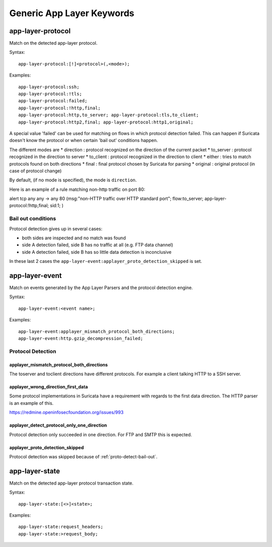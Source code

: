 Generic App Layer Keywords
==========================

app-layer-protocol
------------------

Match on the detected app-layer protocol.

Syntax::

    app-layer-protocol:[!]<protocol>(,<mode>);

Examples::

    app-layer-protocol:ssh;
    app-layer-protocol:!tls;
    app-layer-protocol:failed;
    app-layer-protocol:!http,final;
    app-layer-protocol:http,to_server; app-layer-protocol:tls,to_client;
    app-layer-protocol:http2,final; app-layer-protocol:http1,original;

A special value 'failed' can be used for matching on flows in which
protocol detection failed. This can happen if Suricata doesn't know
the protocol or when certain 'bail out' conditions happen.

The different modes are
* direction : protocol recognized on the direction of the current packet
* to_server : protocol recognized in the direction to server
* to_client : protocol recognized in the direction to client
* either : tries to match protocols found on both directions
* final : final protocol chosen by Suricata for parsing
* original : original protocol (in case of protocol change)

By default, (if no mode is specified), the mode is ``direction``.

Here is an example of a rule matching non-http traffic on port 80:

.. container:: example-rule

    alert tcp any any -> any 80 (msg:"non-HTTP traffic over HTTP standard port"; flow:to_server; app-layer-protocol:!http,final; sid:1; )

.. _proto-detect-bail-out:

Bail out conditions
~~~~~~~~~~~~~~~~~~~

Protocol detection gives up in several cases:

* both sides are inspected and no match was found
* side A detection failed, side B has no traffic at all (e.g. FTP data channel)
* side A detection failed, side B has so little data detection is inconclusive

In these last 2 cases the ``app-layer-event:applayer_proto_detection_skipped``
is set.


app-layer-event
---------------

Match on events generated by the App Layer Parsers and the protocol detection
engine.

Syntax::

  app-layer-event:<event name>;

Examples::

    app-layer-event:applayer_mismatch_protocol_both_directions;
    app-layer-event:http.gzip_decompression_failed;

Protocol Detection
~~~~~~~~~~~~~~~~~~

applayer_mismatch_protocol_both_directions
^^^^^^^^^^^^^^^^^^^^^^^^^^^^^^^^^^^^^^^^^^

The toserver and toclient directions have different protocols. For example a
client talking HTTP to a SSH server.

applayer_wrong_direction_first_data
^^^^^^^^^^^^^^^^^^^^^^^^^^^^^^^^^^^

Some protocol implementations in Suricata have a requirement with regards to
the first data direction. The HTTP parser is an example of this.

https://redmine.openinfosecfoundation.org/issues/993

applayer_detect_protocol_only_one_direction
^^^^^^^^^^^^^^^^^^^^^^^^^^^^^^^^^^^^^^^^^^^

Protocol detection only succeeded in one direction. For FTP and SMTP this is
expected.

applayer_proto_detection_skipped
^^^^^^^^^^^^^^^^^^^^^^^^^^^^^^^^

Protocol detection was skipped because of :ref:`proto-detect-bail-out`.

app-layer-state
---------------

Match on the detected app-layer protocol transaction state.

Syntax::

    app-layer-state:[<>]<state>;

Examples::

    app-layer-state:request_headers;
    app-layer-state:>request_body;
